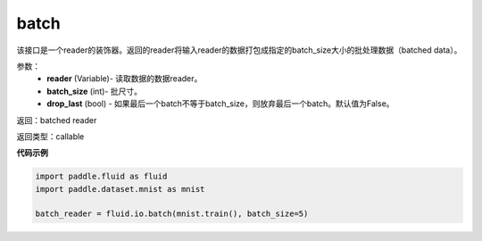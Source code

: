 .. _cn_api_fluid_io_batch:

batch
-------------------------------

.. py:function:: paddle.fluid.io.batch(reader, batch_size, drop_last=False)

该接口是一个reader的装饰器。返回的reader将输入reader的数据打包成指定的batch_size大小的批处理数据（batched data）。

参数：
    - **reader** (Variable)- 读取数据的数据reader。
    - **batch_size** (int)- 批尺寸。
    - **drop_last** (bool) - 如果最后一个batch不等于batch_size，则放弃最后一个batch。默认值为False。

返回：batched reader

返回类型：callable

**代码示例**

.. code-block:: python
    
    import paddle.fluid as fluid
    import paddle.dataset.mnist as mnist
    
    batch_reader = fluid.io.batch(mnist.train(), batch_size=5)

